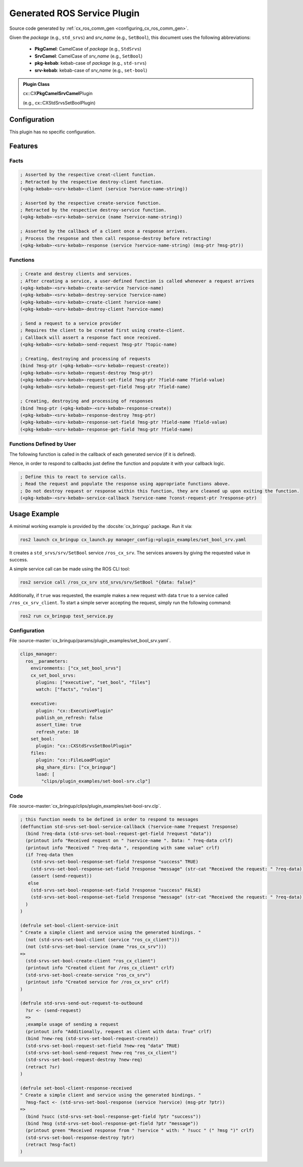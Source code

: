 .. _configuring_srv_msgs:

Generated ROS Service Plugin
############################

Source code generated by :ref:`cx_ros_comm_gen <configuring_cx_ros_comm_gen>`.

Given the *package* (e.g., ``std_srvs``) and *srv_name* (e.g., ``SetBool``), this document uses the following abbreviations:

 - **PkgCamel**: CamelCase of *package* (e.g., ``StdSrvs``)
 - **SrvCamel**: CamelCase of *srv_name* (e.g., ``SetBool``)
 - **pkg-kebab**: kebab-case of *package* (e.g., ``std-srvs``)
 - **srv-kebab**: kebab-case of *srv_name* (e.g., ``set-bool``)

.. admonition:: Plugin Class

  cx::CX\ **PkgCamelSrvCamel**\ Plugin

  (e.g., cx::CXStdSrvsSetBoolPlugin)

Configuration
*************

This plugin has no specific configuration.

Features
********

Facts
~~~~~

.. code-block:: lisp

  ; Asserted by the respective creat-client function.
  ; Retracted by the respective destroy-client function.
  (<pkg-kebab>-<srv-kebab>-client (service ?service-name-string))

  ; Asserted by the respective create-service function.
  ; Retracted by the respective destroy-service function.
  (<pkg-kebab>-<srv-kebab>-service (name ?service-name-string))

  ; Asserted by the callback of a client once a response arrives.
  ; Process the response and then call response-destroy before retracting!
  (<pkg-kebab>-<srv-kebab>-response (service ?service-name-string) (msg-ptr ?msg-ptr))

Functions
~~~~~~~~~

.. code-block:: lisp

  ; Create and destroy clients and services.
  ; After creating a service, a user-defined function is called whenever a request arrives
  (<pkg-kebab>-<srv-kebab>-create-service ?service-name)
  (<pkg-kebab>-<srv-kebab>-destroy-service ?service-name)
  (<pkg-kebab>-<srv-kebab>-create-client ?service-name)
  (<pkg-kebab>-<srv-kebab>-destroy-client ?service-name)

  ; Send a request to a service provider
  ; Requires the client to be created first using create-client.
  ; Callback will assert a response fact once received.
  (<pkg-kebab>-<srv-kebab>-send-request ?msg-ptr ?topic-name)

  ; Creating, destroying and processing of requests
  (bind ?msg-ptr (<pkg-kebab>-<srv-kebab>-request-create))
  (<pkg-kebab>-<srv-kebab>-request-destroy ?msg-ptr)
  (<pkg-kebab>-<srv-kebab>-request-set-field ?msg-ptr ?field-name ?field-value)
  (<pkg-kebab>-<srv-kebab>-request-get-field ?msg-ptr ?field-name)

  ; Creating, destroying and processing of responses
  (bind ?msg-ptr (<pkg-kebab>-<srv-kebab>-response-create))
  (<pkg-kebab>-<srv-kebab>-response-destroy ?msg-ptr)
  (<pkg-kebab>-<srv-kebab>-response-set-field ?msg-ptr ?field-name ?field-value)
  (<pkg-kebab>-<srv-kebab>-response-get-field ?msg-ptr ?field-name)

Functions Defined by User
~~~~~~~~~~~~~~~~~~~~~~~~~

The following function is called in the callback of each generated service (if it is defined).

Hence, in order to respond to callbacks just define the function and populate it with your callback logic.

.. code-block:: lisp

  ; Define this to react to service calls.
  ; Read the request and populate the response using appropriate functions above.
  ; Do not destroy request or response within this function, they are cleaned up upon exiting the function.
  (<pkg-kebab>-<srv-kebab>-service-callback ?service-name ?const-request-ptr ?response-ptr)

Usage Example
*************

A minimal working example is provided by the :docsite:`cx_bringup` package. Run it via:

.. code-block:: bash

    ros2 launch cx_bringup cx_launch.py manager_config:=plugin_examples/set_bool_srv.yaml

It creates a ``std_srvs/srv/SetBool`` service ``/ros_cx_srv``. The services answers by giving the requested value in success.

A simple service call can be made using the ROS CLI tool:

.. code-block:: bash

  ros2 service call /ros_cx_srv std_srvs/srv/SetBool "{data: false}"

Additionally, if ``true`` was requested, the example makes a new request with data ``true`` to a service called ``/ros_cx_srv_client``.
To start a simple server accepting the request, simply run the following command:

.. code-block:: bash

    ros2 run cx_bringup test_service.py


Configuration
~~~~~~~~~~~~~

File :source-master:`cx_bringup/params/plugin_examples/set_bool_srv.yaml`.

.. code-block:: yaml

  clips_manager:
    ros__parameters:
      environments: ["cx_set_bool_srvs"]
      cx_set_bool_srvs:
        plugins: ["executive", "set_bool", "files"]
        watch: ["facts", "rules"]

      executive:
        plugin: "cx::ExecutivePlugin"
        publish_on_refresh: false
        assert_time: true
        refresh_rate: 10
      set_bool:
        plugin: "cx::CXStdSrvsSetBoolPlugin"
      files:
        plugin: "cx::FileLoadPlugin"
        pkg_share_dirs: ["cx_bringup"]
        load: [
          "clips/plugin_examples/set-bool-srv.clp"]


Code
~~~~

File :source-master:`cx_bringup/clips/plugin_examples/set-bool-srv.clp`.

.. code-block:: lisp

  ; this function needs to be defined in order to respond to messages
  (deffunction std-srvs-set-bool-service-callback (?service-name ?request ?response)
    (bind ?req-data (std-srvs-set-bool-request-get-field ?request "data"))
    (printout info "Received request on " ?service-name ". Data: " ?req-data crlf)
    (printout info "Received " ?req-data ", responding with same value" crlf)
    (if ?req-data then
      (std-srvs-set-bool-response-set-field ?response "success" TRUE)
      (std-srvs-set-bool-response-set-field ?response "message" (str-cat "Received the request: " ?req-data))
      (assert (send-request))
     else
      (std-srvs-set-bool-response-set-field ?response "success" FALSE)
      (std-srvs-set-bool-response-set-field ?response "message" (str-cat "Received the request: " ?req-data))
    )
  )

  (defrule set-bool-client-service-init
  " Create a simple client and service using the generated bindings. "
    (not (std-srvs-set-bool-client (service "ros_cx_client")))
    (not (std-srvs-set-bool-service (name "ros_cx_srv")))
  =>
    (std-srvs-set-bool-create-client "ros_cx_client")
    (printout info "Created client for /ros_cx_client" crlf)
    (std-srvs-set-bool-create-service "ros_cx_srv")
    (printout info "Created service for /ros_cx_srv" crlf)
  )

  (defrule std-srvs-send-out-request-to-outbound
    ?sr <- (send-request)
    =>
    ;example usage of sending a request
    (printout info "Additionally, request as client with data: True" crlf)
    (bind ?new-req (std-srvs-set-bool-request-create))
    (std-srvs-set-bool-request-set-field ?new-req "data" TRUE)
    (std-srvs-set-bool-send-request ?new-req "ros_cx_client")
    (std-srvs-set-bool-request-destroy ?new-req)
    (retract ?sr)
  )

  (defrule set-bool-client-response-received
  " Create a simple client and service using the generated bindings. "
    ?msg-fact <- (std-srvs-set-bool-response (service ?service) (msg-ptr ?ptr))
  =>
    (bind ?succ (std-srvs-set-bool-response-get-field ?ptr "success"))
    (bind ?msg (std-srvs-set-bool-response-get-field ?ptr "message"))
    (printout green "Received response from " ?service " with: " ?succ " (" ?msg ")" crlf)
    (std-srvs-set-bool-response-destroy ?ptr)
    (retract ?msg-fact)
  )
